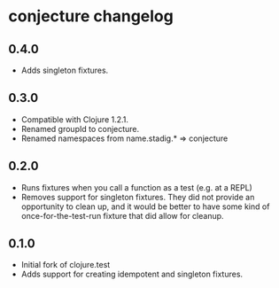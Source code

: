 #+STARTUP: hidestars showall
* conjecture changelog
** 0.4.0
   - Adds singleton fixtures.
** 0.3.0
   - Compatible with Clojure 1.2.1.
   - Renamed groupId to conjecture.
   - Renamed namespaces from name.stadig.* => conjecture
** 0.2.0
   - Runs fixtures when you call a function as a test (e.g. at a REPL)
   - Removes support for singleton fixtures.  They did not provide an
     opportunity to clean up, and it would be better to have some kind of
     once-for-the-test-run fixture that did allow for cleanup.
** 0.1.0
   - Initial fork of clojure.test
   - Adds support for creating idempotent and singleton fixtures.
